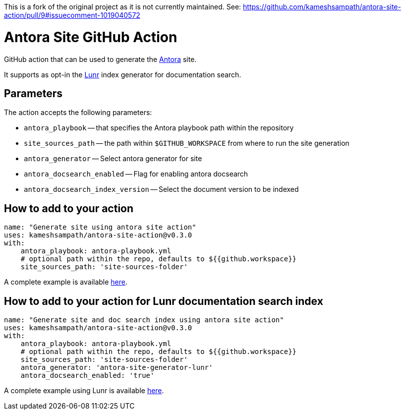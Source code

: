 This is a fork of the original project as it is not currently maintained. See: https://github.com/kameshsampath/antora-site-action/pull/9#issuecomment-1019040572

= Antora Site GitHub Action

GitHub action that can be used to generate the https://antora.org/[Antora] site.

It supports as opt-in the https://github.com/Mogztter/antora-site-generator-lunr[Lunr] index generator for documentation search.

== Parameters

The action accepts the following parameters:
 
* `antora_playbook` -- that specifies the Antora playbook path within the repository
* `site_sources_path` -- the path within `$GITHUB_WORKSPACE` from where to run the site generation
* `antora_generator` -- Select antora generator for site
* `antora_docsearch_enabled` -- Flag for enabling antora docsearch
* `antora_docsearch_index_version` -- Select the document version to be indexed

== How to add to your action

[source,yaml]
----
name: "Generate site using antora site action"
uses: kameshsampath/antora-site-action@v0.3.0
with:
    antora_playbook: antora-playbook.yml
    # optional path within the repo, defaults to ${{github.workspace}}
    site_sources_path: 'site-sources-folder'
----

A complete example is available https://github.com/kameshsampath/antora-test-site[here].

== How to add to your action for Lunr documentation search index

[source,yaml]
----
name: "Generate site and doc search index using antora site action"
uses: kameshsampath/antora-site-action@v0.3.0
with:
    antora_playbook: antora-playbook.yml
    # optional path within the repo, defaults to ${{github.workspace}}
    site_sources_path: 'site-sources-folder'
    antora_generator: 'antora-site-generator-lunr'
    antora_docsearch_enabled: 'true'
----

A complete example using Lunr is available https://github.com/camptocamp/devops-stack/blob/master/.github/workflows/website.yml#L31[here].
